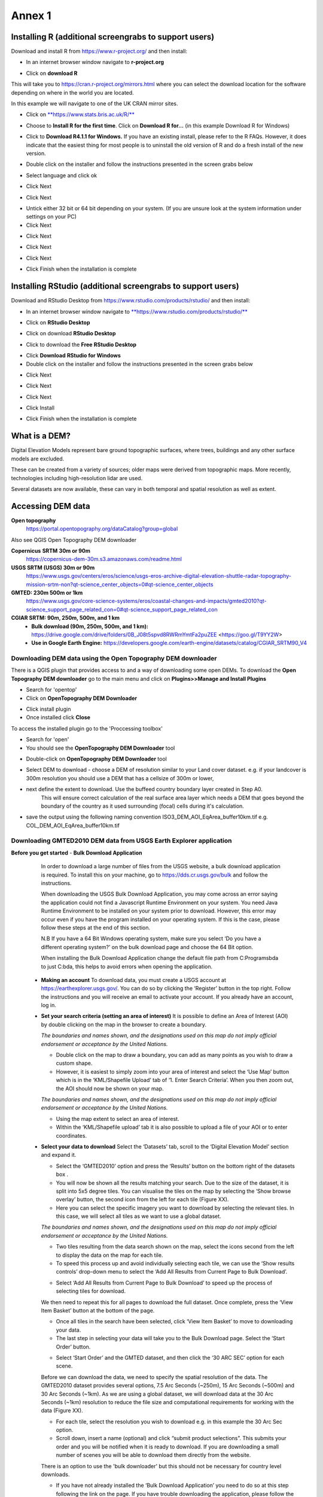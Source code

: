 Annex 1
=======

Installing R (additional screengrabs to support users)
------------------------------------------------------

Download and install R from https://www.r-project.org/ and then install:

-  In an internet browser window navigate to **r-project.org**

|image140|

-  Click on **download R**

This will take you to https://cran.r-project.org/mirrors.html where you
can select the download location for the software depending on where in
the world you are located.

|image141|

|image142|

In this example we will navigate to one of the UK CRAN mirror sites.

-  Click on
   `**https://www.stats.bris.ac.uk/R/** <https://www.stats.bris.ac.uk/R/>`__

|image143|

-  Choose to **Install R for the first time**. Click on **Download R
   for…** (in this example Download R for Windows)

|image144|

-  Click to **Download R4.1.1 for Windows.** If you have an existing
   install, please refer to the R FAQs. However, it does indicate that
   the easiest thing for most people is to uninstall the old version of
   R and do a fresh install of the new version.

|image145|

-  Double click on the installer |image146|\ and follow the instructions
   presented in the screen grabs below

|image147|

-  Select language and click ok

|image148|

-  Click Next

|image149|

-  Click Next

|image150|

-  Untick either 32 bit or 64 bit depending on your system. (If you are
   unsure look at the system information under settings on your PC)

-  Click Next

|image151|

-  Click Next

|image152|

-  Click Next

|image153|

-  Click Next

|image154|

|image155|

-  Click Finish when the installation is complete

Installing RStudio (additional screengrabs to support users)
------------------------------------------------------------

Download and RStudio Desktop from
https://www.rstudio.com/products/rstudio/ and then install:

-  In an internet browser window navigate to
   `**https://www.rstudio.com/products/rstudio/** <https://www.rstudio.com/products/rstudio/>`__

|image156|

-  Click on **RStudio Desktop**

|image157|

-  Click on download **RStudio Desktop**

|image158|

-  Click to download the **Free** **RStudio Desktop**

|image159|

-  Click **Download** **RStudio for Windows**

-  Double click on the installer |image160| and follow the instructions
   presented in the screen grabs below

|image161|

-  Click Next

|image162|

-  Click Next

|image163|

-  Click Next

|image164|

-  Click Install

|image165|

-  Click Finish when the installation is complete


What is a DEM?
--------------
Digital Elevation Models represent bare ground topographic surfaces, where trees, buildings and any other surface models are excluded.

These can be created from a variety of sources; older maps were derived from topographic maps. More recently, technologies including high-resolution lidar are used.

Several datasets are now available, these can vary in both temporal and spatial resolution as well as extent.

Accessing DEM data
------------------

**Open topography**
   https://portal.opentopography.org/dataCatalog?group=global

Also see QGIS Open Topography DEM downloader

**Copernicus** **SRTM** **30m or 90m**
   https://copernicus-dem-30m.s3.amazonaws.com/readme.html

**USGS SRTM (USGS) 30m or 90m**
   https://www.usgs.gov/centers/eros/science/usgs-eros-archive-digital-elevation-shuttle-radar-topography-mission-srtm-non?qt-science_center_objects=0#qt-science_center_objects

**GMTED: 230m 500m or 1km**
   https://www.usgs.gov/core-science-systems/eros/coastal-changes-and-impacts/gmted2010?qt-science_support_page_related_con=0#qt-science_support_page_related_con

**CGIAR SRTM: 90m, 250m, 500m, and 1 km**
   - **Bulk download (90m, 250m, 500m, and 1 km):**  https://drive.google.com/drive/folders/0B\_J08t5spvd8RWRmYmtFa2puZEE <https://goo.gl/T9YY2W>

   - **Use in Google Earth Engine:**
     https://developers.google.com/earth-engine/datasets/catalog/CGIAR_SRTM90_V4


Downloading DEM data using the Open Topography DEM downloader
~~~~~~~~~~~~~~~~~~~~~~~~~~~~~~~~~~~~~~~~~~~~~~~~~~~~~~~~~~~~~

There is a QGIS plugin that provides access to and a way
of downloading some open DEMs.  To download the **Open Topography DEM downloader**
go to the main menu and click on **Plugins>>Manage and Install Plugins**

- Search for 'opentop'
- Click on **OpenTopography DEM Downloader**

|opentopograpy|

- Click install plugin
- Once installed click **Close**

To access the installed plugin go to the 'Proccessing toolbox'

- Search for 'open'
- You should see the **OpenTopography DEM Downloader** tool

|opentopograpy2|


- Double-click on **OpenTopography DEM Downloader** tool

|opentopograpy3|

- Select DEM to download - choose a DEM of resolution similar to your Land cover dataset. e.g. if your landcover is 300m resolution you should use a DEM that has a cellsize of 300m or lower,

- next define the extent to download. Use the buffeed country boundary layer created in Step A0.
   This will ensure correct calculation of the real surface area layer which needs a DEM that goes
   beyond the boundary of the country as it used surrounding (focal) cells during it's calculation.

- save the output using the following naming convention ISO3_DEM_AOI_EqArea_buffer10km.tif  e.g. COL_DEM_AOI_EqArea_buffer10km.tif


Downloading GMTED2010 DEM data from USGS Earth Explorer application
~~~~~~~~~~~~~~~~~~~~~~~~~~~~~~~~~~~~~~~~~~~~~~~~~~~~~~~~~~~~~~~~~~~
**Before you get started**
- **Bulk Download Application**

   In order to download a large number of files from the USGS website, a bulk download application is required. To install this on your machine, go to https://dds.cr.usgs.gov/bulk and follow the instructions.

   When downloading the USGS Bulk Download Application, you may come across an error saying the application could not find a Javascript Runtime Environment on your system. You need Java Runtime Environment to be installed on your system prior to download. However, this error may occur even if you have the program installed on your operating system. If this is the case, please follow these steps at the end of this section.

   N.B If you have a 64 Bit Windows operating system, make sure you select ‘Do you have a different operating system?’ on the bulk download page and choose the 64 Bit option.

   When installing the Bulk Download Application change the default file path from C:\Programs\bda to just C:\bda, this helps to avoid errors when opening the application.

 - **Making an account**
   To download data, you must create a USGS account at https://earthexplorer.usgs.gov/. You can do so by clicking the ‘Register’ button in the top right. Follow the instructions and you will receive an email to activate your account.
   If you already have an account, log in.

 - **Set your search criteria (setting an area of interest)**
   It is possible to define an Area of Interest (AOI) by double clicking on the map in the browser to create a boundary.

   |dem_usgs1|
   
   *The boundaries and names shown, and the designations used on this map do not imply official endorsement or acceptance by the United Nations.*

   - Double click on the map to draw a boundary, you can add as many points as you wish to draw a custom shape.

   - However, it is easiest to simply zoom into your area of interest and select the ‘Use Map’ button which is in the ‘KML/Shapefile Upload’ tab of ‘1. Enter Search Criteria’. When you then zoom out, the AOI should now be shown on your map.

   |dem_usgs2|

   *The boundaries and names shown, and the designations used on this map do not imply official endorsement or acceptance by the United Nations.*

   -  Using the map extent to select an area of interest.

   - Within the ‘KML/Shapefile upload’ tab it is also possible to upload a file of your AOI or to enter coordinates.

 - **Select your data to download**
   Select the ‘Datasets’ tab, scroll to the ‘Digital Elevation Model’ section and expand it.

   |dem_usgs3|

   - Select the ‘GMTED2010’ option and press the ‘Results’ button on the bottom right of the datasets box .

   - You will now be shown all the results matching your search. Due to the size of the dataset, it is split into 5x5 degree tiles. You can visualise the tiles on the map by selecting the ‘Show browse overlay’ button, the second icon from the left for each tile (Figure XX).

   - Here you can select the specific imagery you want to download by selecting the relevant tiles. In this case, we will select all tiles as we want to use a global dataset.

   |dem_usgs4|

   *The boundaries and names shown, and the designations used on this map do not imply official endorsement or acceptance by the United Nations.*

   - Two tiles resulting from the data search shown on the map, select the icons second from the left to display the data on the map for each tile.

   - To speed this process up and avoid individually selecting each tile, we can use the ‘Show results controls’ drop-down menu to select the ‘Add All Results from Current Page to Bulk Download’.

   |dem_usgs5|

   - Select ‘Add All Results from Current Page to Bulk Download’ to speed up the process of selecting tiles for download.

   We then need to repeat this for all pages to download the full dataset. Once complete, press the ‘View Item Basket’ button at the bottom of the page.

   |dem_usgs6|

   - Once all tiles in the search have been selected, click ‘View Item Basket’ to move to downloading your data.

   - The last step in selecting your data will take you to the Bulk Download page. Select the ‘Start Order’ button.

   |dem_usgs7|

   - Select ‘Start Order’ and the GMTED dataset, and then click the ‘30 ARC SEC’ option for each scene.

   Before we can download the data, we need to specify the spatial resolution of the data. The GMTED2010 dataset provides several options, 7.5 Arc Seconds (~250m), 15 Arc Seconds (~500m) and 30 Arc Seconds (~1km). As we are using a global dataset, we will download data at the 30 Arc Seconds (~1km) resolution to reduce the file size and computational requirements for working with the data (Figure XX).

   - For each tile, select the resolution you wish to download e.g. in this example the 30 Arc Sec option.

   - Scroll down, insert a name (optional) and click “submit product selections”. This submits your order and you will be notified when it is ready to download. If you are downloading a small number of scenes you will be able to download them directly from the website.
   There is an option to use the 'bulk downloader' but this should not be necessary for country level downloads.

   - If you have not already installed the ‘Bulk Download Application’ you need to do so at this step following the link on the page. If you have trouble downloading the application, please follow the steps below.


 - **Using the Bulk Downloader
   If downloading the global data, or a large number of scenes, you will need to use the Bulk Download Application. This avoids the need to download scenes manually from the website.

   |dem_usgs8|

   - Log into the Bulk Download Application and select your order to download. Once selected click ‘Begin Download’.
   Open the Bulk Downloader and log in. This will use the same log in credentials as your USGS account.
   When you log in, you are presented with the datasets you have ordered. Select your dataset and click ‘Begin Download’ . Your datasets will start downloading, this may take some time.

 - **Using the data**
   Once your downloads are complete go to the Bulk Downloader Application in your files.

   There should now be a folder with your order name.    Inside this, you will find zipped files for each of the scenes you order.

   - Unzip all of your files using 7-Zip> Extract Here.

   - Select all of the zipped files in the folder, right click > 7-Zip > ‘Extract Here’. This will start unzipping all of your files.

   - There are multiple variations of each scene (mean, min, max, standard deviation etc.). Here, we are interested in using only the mean values. In the folder with the unzipped tifs, create an empty folder called ‘means’. We need to copy only the mean tifs into this folder.

   - To do so, open the command prompt by searching for it in your computer change the directory to the folder with all your unzipped tifs by typing:

   ‘‘cd /d C:\bda\globalDEM_test‘‘ (after /d replace with your file path)

   - Once your working directory is set, type:

   ‘‘Xcopy *mea* C:\bda\globalDEM_test\means‘‘ (using your file path to the empty ‘means folder’.

   - Press enter and the command should run, resulting in all the means tifs being in their own folder.


Downloading DEM data from Copernicus
~~~~~~~~~~~~~~~~~~~~~~~~~~~~~~~~~~~~~

Install the AWS cli client for free https://aws.amazon.com/cli/

Full instructions for the command line interface are here
https://docs.aws.amazon.com/cli/latest/userguide/cli-chap-welcome.html

Open a windows cmd prompt and check it is installed correctly by typing
**aws –version**

aws s3 cp s3://copernicus-dem-30m/tileList.txt test.txt
--no-sign-request

aws s3 cp s3://copernicus-dem-90m/tileList.txt test.txt
--no-sign-request

see https://copernicus-dem-30m.s3.amazonaws.com/readme.html

download the tile boundaries for ease of identifying tiles of interest

add dem tiles boundaries to QGIS as vector layers

add in gaul admin boundaries and zoom to area of interest

select tiles covering area of interest. Make sure tiles cover all
country boundary

|image166|

*The boundaries and names shown, and the designations used on this map do not imply official endorsement or acceptance by the United Nations.*

Right click on the layer and show attribute table

Change to show only select features

|image167|

In this case we have 12 tiles of interest

Copy all the selected rows to clipboard by using Ctrl + C

Paste into excel (adjust row height and column width to see data clearly

|image168|

Column b contains all the tile names you need to get from the AWS

Delete column A and row1 containing the headers

Now in cell B1 type the following formula:

For 30m:

="aws s3 cp s3://copernicus-dem-30m/"&A1&"/"&A1&".tif"&" "& A1&".tif
--no-sign-request"

Or for 90m:

="aws s3 cp s3://copernicus-dem-90m/"&A1&"/"&A1&".tif"&" "& A1&".tif
--no-sign-request"

And double click on the cell to copy the formula to the rest of the tile
rows

Output should look like this

|image169|

Now copy the cells in column b cells and paste into the command prompt
window

The DEM tiles should now be downloaded.

.. [1]
   At the time of writing the Long Term Release of QGIS is Version
   3.16.9 LTR 'Hannover'.

.. [2]
   | One technique for slope calculation which we rejected was to
     calculate slope from the DEM without projecting (i.e., using
     geographic coordinate system) and a scale factor to calculate slope
     based on a ratio of vertical to horizontal units. We dismissed this
     method as other users have indicated distortions increase with
     distance from the equator resulting in wrong slope calculations
     particularly near the poles. See
     https://gis.stackexchange.com/questions/14750/using-srtm-global-dem-for-slope-calculation/40456#40456.
   | For countries covering more than one UTM Zone we also explored the
     use of an azimuthal equidistant projection for slope computation.
     Slope near the origin of the projection is accurate but
     progressively gets less accurate with distance from the origin.

.. [3]
   More information can be found on these slope calculation methods on a
   gis.stackexchange.com
   https://gis.stackexchange.com/questions/14750/using-srtm-global-dem-for-slope-calculation

.. [4]
   Source:
   https://gis.stackexchange.com/questions/13445/creating-latitude-grid-from-dem

Mosaicking DEM tile files using OSGeo4W Shell
~~~~~~~~~~~~~~~~~~~~~~~~~~~~~~~~~~~~~~~~~~~~~
   If you country covers more than one DEM tile, you will need to stitch all of these files together into one dataset. There are several options for doing this, you may wish to use the tools in your QGIS software (e.g. the GDAL ‘Merge’ tool). However, it may be quicker to use command line programmes.

   In your computer, search for ‘OSGeo4W Shell’ and open the application (N.B. you may need to download this application, if you already have a GIS application such as QGIS you should already have it). This should open a blank command prompt window.

   First, set your working directory to your folder with all your means .tifs:
   ‘‘cd /d C:\bda\globalDEM_test\means‘‘ (after /d replace with your file path to the means folder)

   Then type:

   ‘‘gdalbuildvrt mosaic.vrt *.tif‘‘

   This creates a virtual mosaic of all the tiffs in the folder where you have executed the command.
   To create a mosaic from the virtual raster, type:

   ‘‘gdal_translate virtual_mosaic.vrt mosaic.tif‘‘ (you can replace the final ‘mosaic’ with your chosen file name).

   Press enter and once the command has finished running, you should find your mosaic raster in the folder. Now you have a global raster ready to use in your analysis!


.. |opentopograpy| image:: ../media_QGIS/opentopograpy.png
   :width: 1200

.. |opentopograpy2| image:: ../media_QGIS/opentopograpy2.png
   :width: 400

.. |opentopograpy3| image:: ../media_QGIS/opentopograpy3.png
   :width: 1200

.. |dem_usgs1| image:: ../media_QGIS_annex/dem_usgs1.png
   :width: 700
.. |dem_usgs2| image:: ../media_QGIS_annex/dem_usgs2.png
   :width: 700
.. |dem_usgs3| image:: ../media_QGIS_annex/dem_usgs3.png
   :width: 700
.. |dem_usgs4| image:: ../media_QGIS_annex/dem_usgs4.png
   :width: 700
.. |dem_usgs5| image:: ../media_QGIS_annex/dem_usgs5.png
   :width: 700
.. |dem_usgs6| image:: ../media_QGIS_annex/dem_usgs6.png
   :width: 700
.. |dem_usgs7| image:: ../media_QGIS_annex/dem_usgs7.png
   :width: 700
.. |dem_usgs8| image:: ../media_QGIS_annex/dem_usgs8.png
   :width: 700

.. |image0| image:: ../media_QGIS_annex/image2.png
   :width: 6.26806in
   :height: 3.16875in
.. |image1| image:: ../media_QGIS_annex/image3.png
   :width: 6.26806in
   :height: 5.06528in
.. |image2| image:: ../media_QGIS_annex/image4.png
   :width: 6.26806in
   :height: 0.81458in
.. |image3| image:: ../media_QGIS_annex/image5.png
   :width: 6.26806in
   :height: 1.65347in
.. |image4| image:: ../media_QGIS_annex/image6.png
   :width: 6.26806in
   :height: 3.97847in
.. |image5| image:: ../media_QGIS_annex/image7.png
   :width: 5.97917in
   :height: 4.25867in
.. |image6| image:: ../media_QGIS_annex/image8.png
   :width: 6.03472in
   :height: 4.75909in
.. |image7| image:: ../media_QGIS_annex/image9.png
   :width: 6.26806in
   :height: 4.46458in
.. |image8| image:: ../media_QGIS_annex/image10.png
   :width: 6.26806in
   :height: 3.33742in
.. |image9| image:: ../media_QGIS_annex/image11.png
   :width: 5.52160in
   :height: 0.94805in
.. |image10| image:: ../media_QGIS_annex/image12.png
   :width: 6.26806in
   :height: 3.70278in
.. |image11| image:: ../media_QGIS_annex/image13.png
   :width: 4.42770in
   :height: 4.71941in
.. |image12| image:: ../media_QGIS_annex/image14.png
   :width: 4.42653in
   :height: 4.71816in
.. |image13| image:: ../media_QGIS_annex/image15.png
   :width: 3.44840in
   :height: 1.83359in
.. |image14| image:: ../media_QGIS_annex/image16.png
   :width: 0.43750in
   :height: 0.35417in
.. |image15| image:: ../media_QGIS_annex/image17.png
   :width: 3.21875in
   :height: 1.13542in
.. |image16| image:: ../media_QGIS_annex/image18.png
   :width: 6.26806in
   :height: 2.56667in
.. |image17| image:: ../media_QGIS_annex/image19.png
   :width: 2.32263in
   :height: 0.97904in
.. |image18| image:: ../media_QGIS_annex/image20.png
   :width: 6.26806in
   :height: 3.45417in
.. |image19| image:: ../media_QGIS_annex/image21.png
   :width: 5.21948in
   :height: 1.75024in
.. |image20| image:: ../media_QGIS_annex/image22.png
   :width: 1.95347in
   :height: 2.17361in
.. |image21| image:: ../media_QGIS_annex/image23.png
   :width: 5.10417in
   :height: 1.21875in
.. |image22| image:: ../media_QGIS_annex/image24.png
   :width: 5.75000in
   :height: 3.93750in
.. |image23| image:: ../media_QGIS_annex/image25.png
   :width: 0.29861in
   :height: 0.29276in
.. |image24| image:: ../media_QGIS_annex/image26.png
   :width: 6.26806in
   :height: 3.40417in
.. |image25| image:: ../media_QGIS_annex/image27.png
   :width: 6.26806in
   :height: 3.59931in
.. |image26| image:: ../media_QGIS_annex/image28.png
   :width: 3.18056in
   :height: 2.63633in
.. |image27| image:: ../media_QGIS_annex/image29.png
   :width: 6.26806in
   :height: 2.40000in
.. |image28| image:: ../media_QGIS_annex/image30.png
   :width: 5.48788in
   :height: 5.13889in
.. |image29| image:: ../media_QGIS_annex/image31.png
   :width: 5.43750in
   :height: 3.10009in
.. |image30| image:: ../media_QGIS_annex/image32.png
   :width: 3.37547in
   :height: 4.79234in
.. |image31| image:: ../media_QGIS_annex/image33.png
   :width: 6.26806in
   :height: 2.66389in
.. |image32| image:: ../media_QGIS_annex/image34.png
   :width: 5.65728in
   :height: 1.02917in
.. |image33| image:: ../media_QGIS_annex/image35.png
   :width: 4.00355in
   :height: 1.62431in
.. |image34| image:: ../media_QGIS_annex/image36.png
   :width: 1.74534in
   :height: 1.62292in
.. |image35| image:: ../media_QGIS_annex/image37.png
   :width: 5.29167in
   :height: 6.63899in
.. |image36| image:: ../media_QGIS_annex/image38.png
   :width: 6.28139in
   :height: 0.35833in
.. |image37| image:: ../media_QGIS_annex/image39.png
   :width: 6.28125in
   :height: 5.64371in
.. |image38| image:: ../media_QGIS_annex/image40.png
   :width: 5.73024in
   :height: 0.27500in
.. |image39| image:: ../media_QGIS_annex/image41.png
   :width: 6.26806in
   :height: 5.45486in
.. |image40| image:: ../media_QGIS_annex/image42.png
   :width: 2.46597in
   :height: 2.24167in
.. |image41| image:: ../media_QGIS_annex/image43.png
   :width: 6.26806in
   :height: 2.72569in
.. |image42| image:: ../media_QGIS_annex/image44.png
   :width: 6.26806in
   :height: 6.17639in
.. |image43| image:: ../media_QGIS_annex/image45.png
   :width: 6.26806in
   :height: 5.56458in
.. |image44| image:: ../media_QGIS_annex/image46.png
   :width: 6.26806in
   :height: 1.33194in
.. |image45| image:: ../media_QGIS_annex/image47.png
   :width: 6.26806in
   :height: 2.48403in
.. |image46| image:: ../media_QGIS_annex/image48.png
   :width: 6.10502in
   :height: 3.58383in
.. |image47| image:: ../media_QGIS_annex/image49.png
   :width: 4.54167in
   :height: 2.21453in
.. |image48| image:: ../media_QGIS_annex/image50.png
   :width: 5.50833in
   :height: 3.71962in
.. |image49| image:: ../media_QGIS_annex/image51.png
   :width: 3.48021in
   :height: 2.14167in
.. |image50| image:: ../media_QGIS_annex/image52.png
   :width: 5.49984in
   :height: 6.74167in
.. |image51| image:: ../media_QGIS_annex/image53.png
   :width: 5.50764in
   :height: 2.87097in
.. |image52| image:: ../media_QGIS_annex/image54.png
   :width: 5.79167in
   :height: 3.75759in
.. |image53| image:: ../media_QGIS_annex/image55.png
   :width: 5.79572in
   :height: 3.78333in
.. |image54| image:: ../media_QGIS_annex/image56.png
   :width: 4.08390in
   :height: 1.31268in
.. |image55| image:: ../media_QGIS_annex/image57.png
   :width: 6.26806in
   :height: 9.07222in
.. |image56| image:: ../media_QGIS_annex/image58.png
   :width: 3.43128in
   :height: 4.10833in
.. |image57| image:: ../media_QGIS_annex/image54.png
   :width: 6.26806in
   :height: 4.06667in
.. |image58| image:: ../media_QGIS_annex/image59.png
   :width: 2.63578in
   :height: 1.68774in
.. |image59| image:: ../media_QGIS_annex/image60.png
   :width: 5.28584in
   :height: 6.92500in
.. |image60| image:: ../media_QGIS_annex/image61.png
   :width: 4.97917in
   :height: 0.51042in
.. |image61| image:: ../media_QGIS_annex/image62.png
   :width: 4.84861in
   :height: 7.35000in
.. |image62| image:: ../media_QGIS_annex/image58.png
   :width: 3.35417in
   :height: 4.01667in
.. |image63| image:: ../media_QGIS_annex/image54.png
   :width: 6.26806in
   :height: 4.06667in
.. |image64| image:: ../media_QGIS_annex/image63.png
   :width: 6.21606in
   :height: 2.15833in
.. |image65| image:: ../media_QGIS_annex/image64.png
   :width: 2.73125in
   :height: 2.93333in
.. |image66| image:: ../media_QGIS_annex/image65.png
   :width: 6.26806in
   :height: 5.58958in
.. |image67| image:: ../media_QGIS_annex/image66.png
   :width: 5.72500in
   :height: 4.53763in
.. |image68| image:: ../media_QGIS_annex/image67.png
   :width: 5.72500in
   :height: 4.09871in
.. |image69| image:: ../media_QGIS_annex/image68.png
   :width: 6.26806in
   :height: 6.30417in
.. |image70| image:: ../media_QGIS_annex/image69.png
   :width: 2.16667in
   :height: 2.37500in
.. |image71| image:: ../media_QGIS_annex/image70.png
   :width: 3.29167in
   :height: 0.96306in
.. |image72| image:: ../media_QGIS_annex/image71.png
   :width: 5.73333in
   :height: 4.20440in
.. |image73| image:: ../media_QGIS_annex/image72.png
   :width: 5.70000in
   :height: 5.32741in
.. |image74| image:: ../media_QGIS_annex/image73.png
   :width: 6.26806in
   :height: 4.20000in
.. |image75| image:: ../media_QGIS_annex/image74.png
   :width: 5.83333in
   :height: 9.69306in
.. |image76| image:: ../media_QGIS_annex/image75.png
   :width: 6.26806in
   :height: 4.29028in
.. |image77| image:: ../media_QGIS_annex/image76.png
   :width: 5.39167in
   :height: 2.82486in
.. |image78| image:: ../media_QGIS_annex/image77.png
   :width: 2.50000in
   :height: 1.23056in
.. |image79| image:: ../media_QGIS_annex/image78.png
   :width: 5.73038in
   :height: 5.49167in
.. |image80| image:: ../media_QGIS_annex/image79.png
   :width: 2.85556in
   :height: 3.19167in
.. |image81| image:: ../media_QGIS_annex/image80.png
   :width: 2.65833in
   :height: 1.71265in
.. |image82| image:: ../media_QGIS_annex/image81.png
   :width: 5.73652in
   :height: 4.69167in
.. |image83| image:: ../media_QGIS_annex/image82.png
   :width: 6.26806in
   :height: 1.17917in
.. |image84| image:: ../media_QGIS_annex/image83.png
   :width: 2.64583in
   :height: 1.10417in
.. |image85| image:: ../media_QGIS_annex/image84.png
   :width: 6.23190in
   :height: 5.26667in
.. |image86| image:: ../media_QGIS_annex/image85.png
   :width: 2.35625in
   :height: 2.03333in
.. |image87| image:: ../media_QGIS_annex/image86.png
   :width: 6.26806in
   :height: 5.91944in
.. |image88| image:: ../media_QGIS_annex/image80.png
   :width: 2.65833in
   :height: 1.71250in
.. |image89| image:: ../media_QGIS_annex/image87.png
   :width: 5.77619in
   :height: 4.87578in
.. |image90| image:: ../media_QGIS_annex/image88.png
   :width: 6.26806in
   :height: 4.38403in
.. |image91| image:: ../media_QGIS_annex/image89.png
   :width: 3.06973in
   :height: 3.67361in
.. |image92| image:: ../media_QGIS_annex/image90.png
   :width: 6.26806in
   :height: 5.98125in
.. |image93| image:: ../media_QGIS_annex/image91.png
   :width: 1.62500in
   :height: 1.30208in
.. |image94| image:: ../media_QGIS_annex/image92.png
   :width: 5.70718in
   :height: 7.59524in
.. |image95| image:: ../media_QGIS_annex/image93.png
   :width: 6.26806in
   :height: 8.21042in
.. |image96| image:: ../media_QGIS_annex/image94.png
   :width: 2.14147in
   :height: 0.82576in
.. |image97| image:: ../media_QGIS_annex/image95.png
   :width: 1.31645in
   :height: 1.62121in
.. |image98| image:: ../media_QGIS_annex/image96.png
   :width: 1.31509in
   :height: 1.62121in
.. |image99| image:: ../media_QGIS_annex/image97.png
   :width: 5.78451in
   :height: 5.33333in
.. |image100| image:: ../media_QGIS_annex/image98.png
   :width: 6.26806in
   :height: 4.53472in
.. |image101| image:: ../media_QGIS_annex/image99.png
   :width: 6.26806in
   :height: 5.02847in
.. |image102| image:: ../media_QGIS_annex/image100.png
   :width: 6.26806in
   :height: 5.02986in
.. |image103| image:: ../media_QGIS_annex/image101.png
   :width: 6.26806in
   :height: 5.02708in
.. |image104| image:: ../media_QGIS_annex/image101.png
   :width: 6.26806in
   :height: 5.02708in
.. |image105| image:: ../media_QGIS_annex/image102.png
   :width: 6.26806in
   :height: 5.02847in
.. |image106| image:: ../media_QGIS_annex/image103.png
   :width: 6.26806in
   :height: 5.24306in
.. |image107| image:: ../media_QGIS_annex/image104.png
   :width: 6.26806in
   :height: 4.55556in
.. |image108| image:: ../media_QGIS_annex/image105.png
   :width: 5.97917in
   :height: 4.75366in
.. |image109| image:: ../media_QGIS_annex/image106.png
   :width: 5.85417in
   :height: 2.86158in
.. |image110| image:: ../media_QGIS_annex/image107.png
   :width: 6.26806in
   :height: 4.50139in
.. |image111| image:: ../media_QGIS_annex/image108.png
   :width: 6.26806in
   :height: 5.53472in
.. |image112| image:: ../media_QGIS_annex/image109.png
   :width: 6.26806in
   :height: 4.48333in
.. |image113| image:: ../media_QGIS_annex/image110.png
   :width: 6.26806in
   :height: 4.56111in
.. |image114| image:: ../media_QGIS_annex/image111.png
   :width: 6.26806in
   :height: 4.44792in
.. |image115| image:: ../media_QGIS_annex/image112.png
   :width: 3.09722in
   :height: 1.37500in
.. |image116| image:: ../media_QGIS_annex/image113.png
   :width: 6.26806in
   :height: 4.59236in
.. |image117| image:: ../media_QGIS_annex/image114.png
   :width: 6.26806in
   :height: 4.45694in
.. |image118| image:: ../media_QGIS_annex/image115.png
   :width: 6.26806in
   :height: 4.60278in
.. |image119| image:: ../media_QGIS_annex/image116.png
   :width: 6.26806in
   :height: 3.34861in
.. |image120| image:: ../media_QGIS_annex/image117.png
   :width: 6.26806in
   :height: 6.40000in
.. |image121| image:: ../media_QGIS_annex/image118.png
   :width: 6.26806in
   :height: 3.95486in
.. |image122| image:: ../media_QGIS_annex/image119.png
   :width: 6.26806in
   :height: 3.39167in
.. |image123| image:: ../media_QGIS_annex/image120.png
   :width: 6.26806in
   :height: 5.17708in
.. |image124| image:: ../media_QGIS_annex/image121.png
   :width: 6.26806in
   :height: 4.38403in
.. |image125| image:: ../media_QGIS_annex/image122.png
   :width: 6.26806in
   :height: 5.07500in
.. |image126| image:: ../media_QGIS_annex/image123.png
   :width: 6.26806in
   :height: 5.04306in
.. |image127| image:: ../media_QGIS_annex/image124.png
   :width: 6.26806in
   :height: 5.04375in
.. |image128| image:: ../media_QGIS_annex/image125.png
   :width: 6.26806in
   :height: 5.05625in
.. |image129| image:: ../media_QGIS_annex/image126.png
   :width: 6.26806in
   :height: 5.05208in
.. |image130| image:: ../media_QGIS_annex/image127.png
   :width: 5.71528in
   :height: 0.77630in
.. |image131| image:: ../media_QGIS_annex/image128.png
   :width: 5.22222in
   :height: 3.12836in
.. |image132| image:: ../media_QGIS_annex/image129.png
   :width: 6.26806in
   :height: 1.42500in
.. |image133| image:: ../media_QGIS_annex/image130.png
   :width: 6.26806in
   :height: 5.07083in
.. |image134| image:: ../media_QGIS_annex/image131.png
   :width: 6.26806in
   :height: 3.82639in
.. |image135| image:: ../media_QGIS_annex/image132.png
   :width: 1.74653in
   :height: 1.97917in
.. |image136| image:: ../media_QGIS_annex/image133.png
   :width: 4.58472in
   :height: 2.31944in
.. |image137| image:: ../media_QGIS_annex/image134.png
   :width: 6.26806in
   :height: 3.19861in
.. |image138| image:: ../media_QGIS_annex/image135.png
   :width: 6.26806in
   :height: 6.41458in
.. |image139| image:: ../media_QGIS_annex/image136.png
   :width: 6.26806in
   :height: 4.29028in
.. |image140| image:: ../media_QGIS_annex/image137.png
   :width: 6.10208in
   :height: 3.16513in
.. |image141| image:: ../media_QGIS_annex/image138.png
   :width: 6.10208in
   :height: 3.16056in
.. |image142| image:: ../media_QGIS_annex/image139.png
   :width: 6.13889in
   :height: 0.51146in
.. |image143| image:: ../media_QGIS_annex/image140.png
   :width: 6.14021in
   :height: 4.06549in
.. |image144| image:: ../media_QGIS_annex/image141.png
   :width: 6.13092in
   :height: 1.95833in
.. |image145| image:: ../media_QGIS_annex/image142.png
   :width: 6.13869in
   :height: 1.52778in
.. |image146| image:: ../media_QGIS_annex/image143.png
   :width: 1.38205in
   :height: 0.21154in
.. |image147| image:: ../media_QGIS_annex/image144.png
   :width: 3.60467in
   :height: 2.18781in
.. |image148| image:: ../media_QGIS_annex/image145.png
   :width: 5.75000in
   :height: 4.76172in
.. |image149| image:: ../media_QGIS_annex/image146.png
   :width: 5.71528in
   :height: 4.75941in
.. |image150| image:: ../media_QGIS_annex/image147.png
   :width: 5.70139in
   :height: 4.76269in
.. |image151| image:: ../media_QGIS_annex/image148.png
   :width: 6.02167in
   :height: 4.97986in
.. |image152| image:: ../media_QGIS_annex/image149.png
   :width: 5.70833in
   :height: 4.72891in
.. |image153| image:: ../media_QGIS_annex/image150.png
   :width: 5.93833in
   :height: 4.95903in
.. |image154| image:: ../media_QGIS_annex/image151.png
   :width: 5.99042in
   :height: 5.01112in
.. |image155| image:: ../media_QGIS_annex/image152.png
   :width: 6.00084in
   :height: 4.91735in
.. |image156| image:: ../media_QGIS_annex/image153.png
   :width: 6.26806in
   :height: 2.67639in
.. |image157| image:: ../media_QGIS_annex/image154.png
   :width: 6.26806in
   :height: 4.40000in
.. |image158| image:: ../media_QGIS_annex/image155.png
   :width: 5.43001in
   :height: 2.79001in
.. |image159| image:: ../media_QGIS_annex/image156.png
   :width: 5.07668in
   :height: 3.08334in
.. |image160| image:: ../media_QGIS_annex/image157.png
   :width: 2.07279in
   :height: 0.21970in
.. |image161| image:: ../media_QGIS_annex/image158.png
   :width: 6.26806in
   :height: 4.84861in
.. |image162| image:: ../media_QGIS_annex/image159.png
   :width: 6.26806in
   :height: 4.88403in
.. |image163| image:: ../media_QGIS_annex/image160.png
   :width: 6.26806in
   :height: 4.86875in
.. |image164| image:: ../media_QGIS_annex/image161.png
   :width: 6.26806in
   :height: 4.86875in
.. |image165| image:: ../media_QGIS_annex/image162.png
   :width: 6.26806in
   :height: 4.89653in
.. |image166| image:: ../media_QGIS_annex/image163.png
   :width: 6.26806in
   :height: 6.27569in
.. |image167| image:: ../media_QGIS_annex/image164.png
   :width: 5.33408in
   :height: 5.05279in
.. |image168| image:: ../media_QGIS_annex/image165.png
   :width: 6.26806in
   :height: 4.42014in
.. |image169| image:: ../media_QGIS_annex/image166.png
   :width: 6.26806in
   :height: 1.02222in
